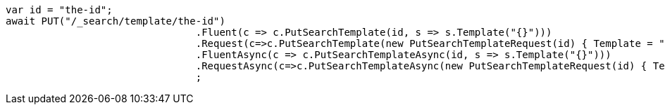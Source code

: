 [source, csharp]
----
var id = "the-id";
await PUT("/_search/template/the-id")
				.Fluent(c => c.PutSearchTemplate(id, s => s.Template("{}")))
				.Request(c=>c.PutSearchTemplate(new PutSearchTemplateRequest(id) { Template = "{}" }))
				.FluentAsync(c => c.PutSearchTemplateAsync(id, s => s.Template("{}")))
				.RequestAsync(c=>c.PutSearchTemplateAsync(new PutSearchTemplateRequest(id) { Template = "{}" }))
				;
----
